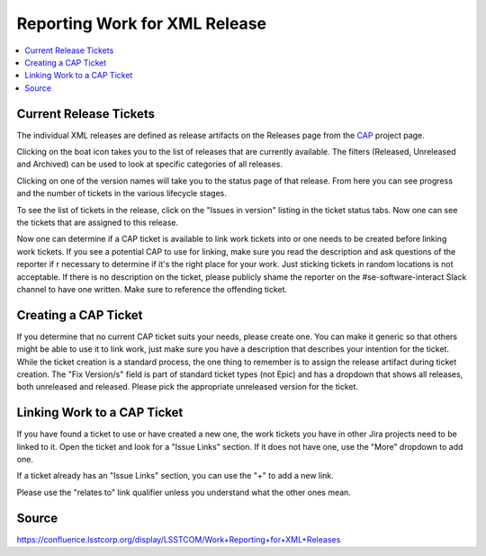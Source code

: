 ##############################
Reporting Work for XML Release
##############################

.. contents::
    :local:

Current Release Tickets
=======================
The individual XML releases are defined as release artifacts on the Releases page from the `CAP <https://jira.lsstcorp.org/projects/CAP>`_ project page.

.. image:: /images/CAP_Project.png

Clicking on the boat icon takes you to the list of releases that are currently available.
The filters (Released, Unreleased and Archived) can be used to look at specific categories of all releases.

.. image:: /images/CAP_Releases.png

Clicking on one of the version names will take you to the status page of that release.
From here you can see progress and the number of tickets in the various lifecycle stages.

.. image:: /images/Release_Status.png

To see the list of tickets in the release, click on the "Issues in version" listing in the ticket status tabs.
Now one can see the tickets that are assigned to this release.

.. image:: /images/Issues_in_Version.png

Now one can determine if a CAP ticket is available to link work tickets into or one needs to be created before linking work tickets.
If you see a potential CAP to use for linking, make sure you read the description and ask questions of the reporter if r necessary to determine if it's the right place for your work.
Just sticking tickets in random locations is not acceptable.
If there is no description on the ticket, please publicly shame the reporter on the #se-software-interact Slack channel to have one written. Make sure to reference the offending ticket.

Creating a CAP Ticket
=====================
If you determine that no current CAP ticket suits your needs, please create one.
You can make it generic so that others might be able to use it to link work, just make sure you have a description that describes your intention for the ticket.
While the ticket creation is a standard process, the one thing to remember is to assign the release artifact during ticket creation.
The "Fix Version/s" field is part of standard ticket types (not Epic) and has a dropdown that shows all releases, both unreleased and released.
Please pick the appropriate unreleased version for the ticket.

.. image:: /images/Create_Ticket.png

Linking Work to a CAP Ticket
============================
If you have found a ticket to use or have created a new one, the work tickets you have in other Jira projects need to be linked to it.
Open the ticket and look for a "Issue Links" section.
If it does not have one, use the "More" dropdown to add one.

.. image:: /images/New_Issue_Links.png

If a ticket already has an "Issue Links" section, you can use the "+" to add a new link.

.. image:: /images/Existing_Issue_Links.png

Please use the "relates to" link qualifier unless you understand what the other ones mean.

Source
======
https://confluence.lsstcorp.org/display/LSSTCOM/Work+Reporting+for+XML+Releases